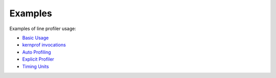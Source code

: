 Examples
--------

Examples of line profiler usage:

+ `Basic Usage <../../index.html#line-profiler-basic-usage>`_

+ `kernprof invocations <example_kernprof.rst>`_

+ `Auto Profiling <../../auto/line_profiler.autoprofile.html#auto-profiling>`_

+ `Explicit Profiler <../../auto/line_profiler.explicit_profiler.html#module-line_profiler.explicit_profiler>`_

+ `Timing Units <example_units.rst>`_
